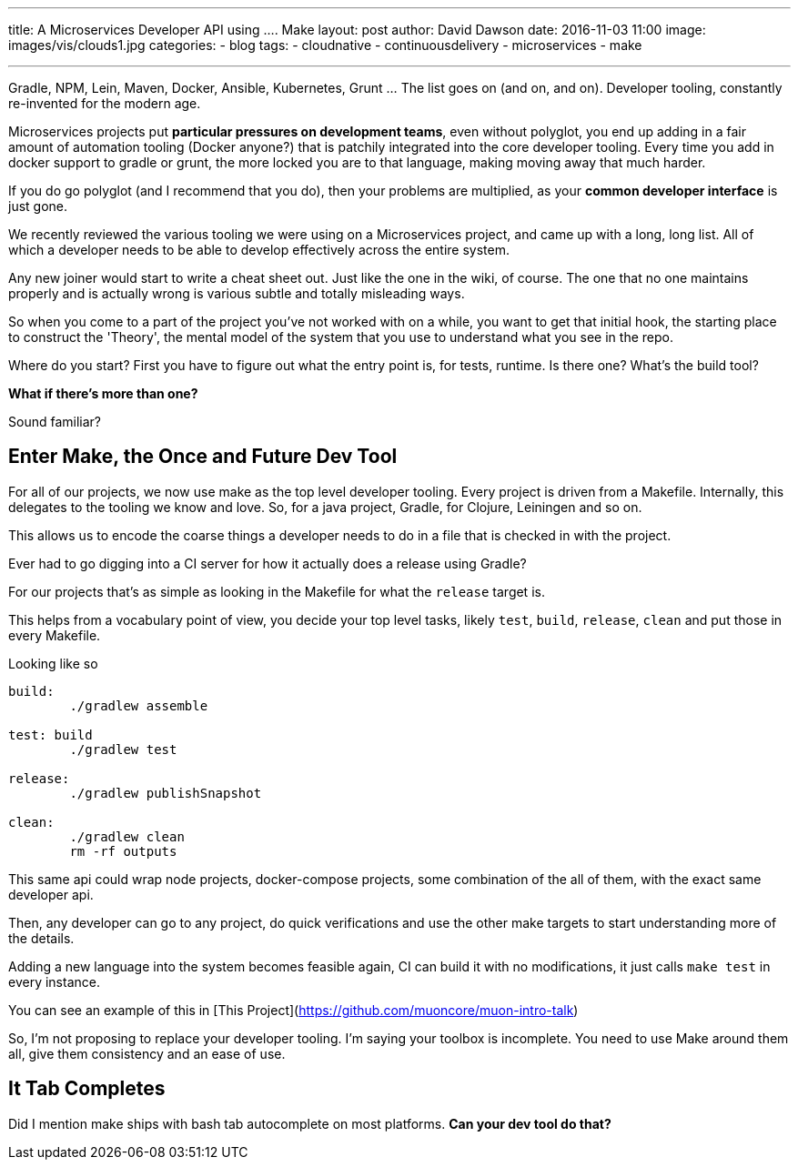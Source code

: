 ---
title: A Microservices Developer API using .... Make
layout: post
author: David Dawson
date: 2016-11-03 11:00
image: images/vis/clouds1.jpg
categories:
 - blog
tags:
 - cloudnative
 - continuousdelivery
 - microservices
 - make

---

Gradle, NPM, Lein, Maven, Docker, Ansible, Kubernetes, Grunt ... The list goes on (and on, and on). Developer tooling, constantly re-invented for the modern age.

Microservices projects put *particular pressures on development teams*, even without polyglot, you end up adding in a fair amount of automation
tooling (Docker anyone?) that is patchily integrated into the core developer tooling. Every time you add in docker support to gradle or grunt, the more locked you are to that language, making moving away that much harder.

If you do go polyglot (and I recommend that you do), then your problems are multiplied, as your **common developer interface** is just gone.

We recently reviewed the various tooling we were using on a Microservices project, and came up with a long, long list. All of which a developer needs to be able to develop effectively across the entire system.

Any new joiner would start to write a cheat sheet out. Just like the one in the wiki, of course. The one that no one maintains properly and is actually wrong is various subtle and totally misleading ways.

So when you come to a part of the project you've not worked with on a while, you want to get that initial hook, the starting place to construct the 'Theory', the mental model of the system that you use to understand what you see in the repo.

Where do you start?  First you have to figure out what the entry point is, for tests, runtime. Is there one?  What's the build tool?

***What if there's more than one?***

Sound familiar?

## Enter Make, the Once and Future Dev Tool

For all of our projects, we now use make as the top level developer tooling. Every project is driven from a Makefile.
Internally, this delegates to the tooling we know and love. So, for a java project, Gradle, for Clojure, Leiningen and so on.

This allows us to encode the coarse things a developer needs to do in a file that is checked in with the project.

Ever had to go digging into a CI server for how it actually does a release using Gradle?

For our projects that's as simple as looking in the Makefile for what the `release` target is.

This helps from a vocabulary point of view, you decide your top level tasks, likely `test`, `build`, `release`, `clean` and put those in every Makefile.

Looking like so

```
build:
	./gradlew assemble

test: build
	./gradlew test

release:
	./gradlew publishSnapshot

clean:
	./gradlew clean
	rm -rf outputs

```

This same api could wrap node projects, docker-compose projects, some combination of the all of them, with the exact same developer api.

Then, any developer can go to any project, do quick verifications and use the other make targets to start understanding more of the details.

Adding a new language into the system becomes feasible again, CI can build it with no modifications, it just calls `make test` in every instance.

You can see an example of this in [This Project](https://github.com/muoncore/muon-intro-talk)

So, I'm not proposing to replace your developer tooling. I'm saying your toolbox is incomplete. You need to use Make around them all,
give them consistency and an ease of use.

## It Tab Completes

Did I mention make ships with bash tab autocomplete on most platforms. ***Can your dev tool do that?***

